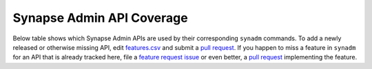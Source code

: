 Synapse Admin API Coverage
==========================

Below table shows which Synapse Admin APIs are used by their corresponding
``synadm`` commands. To add a newly released or otherwise missing API, edit
`features.csv`_ and submit a `pull request`_. If you happen to miss a feature
in ``synadm`` for an API that is already tracked here, file a `feature request
issue`_ or even better, a `pull request`_ implementing the feature.

.. csv-table:: Admin API vs Command Overview
   :file: features.csv
   :header-rows: 1
   :class: longtable
   :widths: 1 1

.. _features.csv:
   https://github.com/JOJ0/synadm/tree/master/doc/source/features.csv
.. _feature request issue:
   https://github.com/JOJ0/synadm/issues/new
.. _pull request:
   https://github.com/JOJ0/synadm/blob/dev/CONTRIBUTING.md#submitting-your-work

